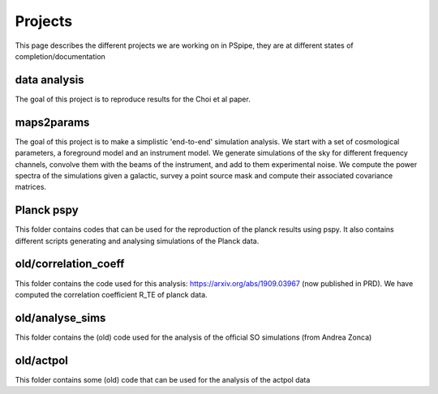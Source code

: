 ********
Projects
********

This page describes the different projects we are working on in PSpipe, they are at different states of completion/documentation


data analysis 
=========== 

The goal of this project is to reproduce results for the Choi et al paper. 


maps2params 
=========== 

The goal of this project is to make a simplistic 'end-to-end' simulation analysis.
We start with a set of cosmological parameters, a foreground model and an instrument model.
We generate simulations of the sky for different frequency channels, convolve them with the beams of the instrument, and add to them experimental noise.
We compute the power spectra of the simulations given a galactic, survey a point source mask and compute their associated covariance matrices. 

Planck pspy
=============
This folder contains codes that can be used for the reproduction of the planck results using pspy.
It also contains different scripts generating and analysing simulations of the Planck data.


old/correlation_coeff 
=================

This folder contains the code used for this analysis: https://arxiv.org/abs/1909.03967 (now published in PRD).
We have computed the correlation coefficient R_TE of planck data.




old/analyse_sims 
=============
This folder contains the (old) code used for the analysis of the official SO simulations (from Andrea Zonca)


old/actpol 
=============
This folder contains some (old) code that can be used for the analysis of the actpol data
